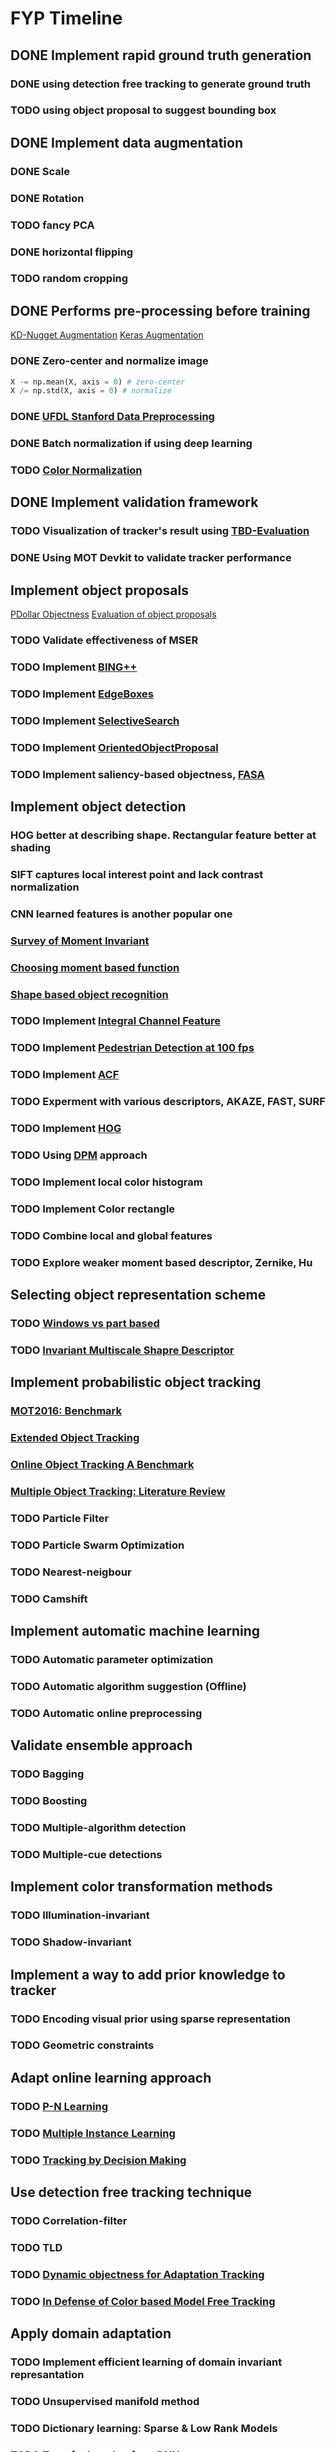 * FYP Timeline
** DONE Implement rapid ground truth generation
   CLOSED: [2017-03-10 Fri 12:38]
*** DONE using detection free tracking to generate ground truth
    CLOSED: [2017-02-20 Mon 10:22]
*** TODO using object proposal to suggest bounding box
** DONE Implement data augmentation
   CLOSED: [2017-03-10 Fri 12:39]
*** DONE Scale
    CLOSED: [2017-02-20 Mon 10:21]
*** DONE Rotation
    CLOSED: [2017-02-20 Mon 10:22]
*** TODO fancy PCA
*** DONE horizontal flipping
    CLOSED: [2017-02-20 Mon 10:22]
*** TODO random cropping
** DONE Performs pre-processing before training
   CLOSED: [2017-03-10 Fri 12:39]
  [[http://www.kdnuggets.com/2016/03/must-know-tips-deep-learning-part-1.html][KD-Nugget Augmentation]]
  [[http://machinelearningmastery.com/image-augmentation-deep-learning-keras/][Keras Augmentation]]
*** DONE Zero-center and normalize image
    CLOSED: [2017-02-20 Mon 10:22]
    #+BEGIN_SRC python
      X -= np.mean(X, axis = 0) # zero-center
      X /= np.std(X, axis = 0) # normalize
    #+END_SRC
*** DONE [[http://ufldl.stanford.edu/wiki/index.php/Data_Preprocessing][UFDL Stanford Data Preprocessing]]
    CLOSED: [2017-02-20 Mon 10:22]
*** DONE Batch normalization if using deep learning
    CLOSED: [2017-02-20 Mon 10:22]
*** TODO [[https://en.wikipedia.org/wiki/Color_normalization#Comprehensive_Color_Normalization][Color Normalization]]
** DONE Implement validation framework
   CLOSED: [2017-03-10 Fri 12:39]
*** TODO Visualization of tracker's result using [[https://github.com/jinified/TBD-evaluation][TBD-Evaluation]]
*** DONE Using MOT Devkit to validate tracker performance
** Implement object proposals
   [[https://pdollar.wordpress.com/2013/12/22/generating-object-proposals/][PDollar Objectness]]
   [[https://rodrigob.github.io/documents/2014_bmvc_selective_search_with_supplementary_material.pdf][Evaluation of object proposals]]
*** TODO Validate effectiveness of MSER 
*** TODO Implement [[https://arxiv.org/pdf/1511.04511.pdf][BING++]]
*** TODO Implement [[http://web.bii.a-star.edu.sg/~zhangxw/files/EdgeBoxes_ECCV2014.pdf][EdgeBoxes]]
*** TODO Implement [[https://ivi.fnwi.uva.nl/isis/publications/2013/UijlingsIJCV2013/UijlingsIJCV2013.pdf][SelectiveSearch]]
*** TODO Implement [[http://www.shengfenghe.com/uploads/1/5/1/3/15132160/oop_iccv15.pdf][OrientedObjectProposal]]
*** TODO Implement saliency-based objectness, [[http://ivrl.epfl.ch/research/saliency/fast_saliency][FASA]]
** Implement object detection  
*** HOG better at describing shape. Rectangular feature better at shading
*** SIFT captures local interest point and lack contrast normalization
*** CNN learned features is another popular one
*** [[http://citeseerx.ist.psu.edu/viewdoc/download?doi=10.1.1.308.1785&rep=rep1&type=pdf][Survey of Moment Invariant]]
*** [[http://www.indjst.org/index.php/indjst/article/viewFile/95209/70254][Choosing moment based function]]
*** [[https://pdfs.semanticscholar.org/5849/88271268671bb7442221a40a17ee909c04e7.pdf][Shape based object recognition]]
*** TODO Implement [[https://vision.cornell.edu/se3/wp-content/uploads/2014/09/dollarBMVC09ChnFtrs_0.pdf][Integral Channel Feature]]
*** TODO Implement [[https://pdfs.semanticscholar.org/4f23/a446f1f15d0ac65e4e50232531f8eb404a7b.pdf][Pedestrian Detection at 100 fps]]
*** TODO Implement [[https://pdollar.github.io/files/papers/DollarPAMI14pyramids.pdf][ACF]]
*** TODO Experment with various descriptors, AKAZE, FAST, SURF
*** TODO Implement [[http://vc.cs.nthu.edu.tw/home/paper/codfiles/hkchiu/201205170946/Histograms%20of%20Oriented%20Gradients%20for%20Human%20Detection.pdf][HOG]]
*** TODO Using [[http://people.cs.uchicago.edu/~pff/papers/lsvm-pami.pdf][DPM]] approach
*** TODO Implement local color histogram
*** TODO Implement Color rectangle
*** TODO Combine local and global features
*** TODO Explore weaker moment based descriptor, Zernike, Hu
** Selecting object representation scheme
*** TODO [[http://web.cs.hacettepe.edu.tr/~pinar/courses/CMP719/lectures/representation.pdf][Windows vs part based]]
*** TODO [[http://eeeweba.ntu.edu.sg/computervision/Research%20Papers/2016/Invariant%20Multi-Scale%20Shape%20Descriptor%20for%20Object%20Matching%20and%20Recognition.pdf][Invariant Multiscale Shapre Descriptor]]
** Implement probabilistic object tracking
*** [[https://arxiv.org/pdf/1603.00831.pdf][MOT2016: Benchmark]]
*** [[https://arxiv.org/pdf/1604.00970.pdf][Extended Object Tracking]]
*** [[http://www.cv-foundation.org/openaccess/content_cvpr_2013/papers/Wu_Online_Object_Tracking_2013_CVPR_paper.pdf][Online Object Tracking A Benchmark]]
*** [[https://arxiv.org/pdf/1409.7618.pdf][Multiple Object Tracking: Literature Review]]
*** TODO Particle Filter
*** TODO Particle Swarm Optimization
*** TODO Nearest-neigbour
*** TODO Camshift
** Implement automatic machine learning    
*** TODO Automatic parameter optimization
*** TODO Automatic algorithm suggestion (Offline)
*** TODO Automatic online preprocessing
** Validate ensemble approach 
*** TODO Bagging
*** TODO Boosting
*** TODO Multiple-algorithm detection
*** TODO Multiple-cue detections
** Implement color transformation methods
*** TODO Illumination-invariant
*** TODO Shadow-invariant
** Implement a way to add prior knowledge to tracker
*** TODO Encoding visual prior using sparse representation
*** TODO Geometric constraints
** Adapt online learning approach
*** TODO [[http://cmp.felk.cvut.cz/~matas/papers/kalal-pn_learning-cvpr10.pdf][P-N Learning]] 
*** TODO [[http://vision.ucsd.edu/~bbabenko/data/miltrack_cvpr09.pdf][Multiple Instance Learning]]
*** TODO [[http://cvgl.stanford.edu/papers/xiang_iccv15.pdf][Tracking by Decision Making]]
** Use detection free tracking technique
*** TODO Correlation-filter
*** TODO TLD
*** TODO [[http://www.vision.ee.ethz.ch/~hegrabne/papers/Stalder2012DynamicObjectnessAdaptive.pdf][Dynamic objectness for Adaptation Tracking]]
*** TODO [[http://www.cv-foundation.org/openaccess/content_cvpr_2015/papers/Possegger_In_Defense_of_2015_CVPR_paper.pdf][In Defense of Color based Model Free Tracking]]
** Apply domain adaptation
*** TODO Implement efficient learning of domain invariant represantation
*** TODO Unsupervised manifold method
*** TODO Dictionary learning: Sparse & Low Rank Models
*** TODO Transfer learning from DNN
*** TODO Unsupervised learning
**** Autoencoders
**** Sparse Coding
**** Clustering
** Improve process of training and testing tracker
*** TODO Active Learning to suggest what kind of data to collect
*** TODO Allow for human intervention to aid in data collection
** Experiment with Gaussian Process & Feature Selection
** Explore unsupervised feature learning
*** TODO RBM
*** TODO Autoencoder
*** TODO CNN

* Objectives
** Robustness
*** Different environment i.e pool, ocean, lake
*** Different illuminations i.e cloudy, bright, shadow
*** Different viewpoint
** Automation
*** Hyperparamters optimization:
**** Preprocessing
**** Object Detection
**** Camera parameters
*** Features selection
*** Model Selection
** Efficiency
*** Low detection latency
*** Decent performance with small amount of data
*** Active learning approach to data collection
** Ease of use
*** Rapid ground truth generation
*** Able to encode prior knowledge easily
*** Ease of human intervention to speedup

* Questions
** Problem with high detection latency
*** Preprocessing & Object Proposals major culprit
*** Convert code to use cython or c++
** Weaknesses of baseline method
*** Rely too much on appearance model using geometric constraints (prior knowledge)
*** Generate binary mask instead of confidence score
** Slow annotation during competition to incorporate data
*** Unsupervised learning or semi-supervised learning approach
*** Transfer learning with data collected from previous years
** Whether automatic machine learning is necessary ?
*** Best method proven for a niche field instead of choosing
*** Using non-parametric method such as Gaussian Process
** Should group detection and tracking together ?
*** Added benefit of saving computation
** Ensemble approach
*** Tend to yield better accuracy but slow. 
*** Consider exploring boosting
** Should consider deep learning approach ?
*** Access to GPU for training
** Recommended features for tracking ?
*** HOG, SURF, Binary Feature Descriptor
** Domain adaptation
*** Using a feature that is invariant to that causes difference in source and target distribution
** Best way to encode shape of the object ?
** Image statistics that can be used to map different type of environment
* Discussion <2017-02-09 Thu>
** Be careful when performing zero mean unit variance
*** Multiply by some constant, standard deviation + constant mean
** Synthesize more data for training. Remember to learn from Robosub condition
*** Uses MMDA to break down to different subspaces to learn invariant representation
** Correlation filter is very fast but not robust against illuminations
** HOG not suitable for object without much edge
